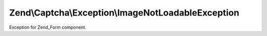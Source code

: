 .. /Captcha/Exception/ImageNotLoadableException.php generated using docpx on 01/15/13 05:29pm


Zend\\Captcha\\Exception\\ImageNotLoadableException
***************************************************


Exception for Zend_Form component.





